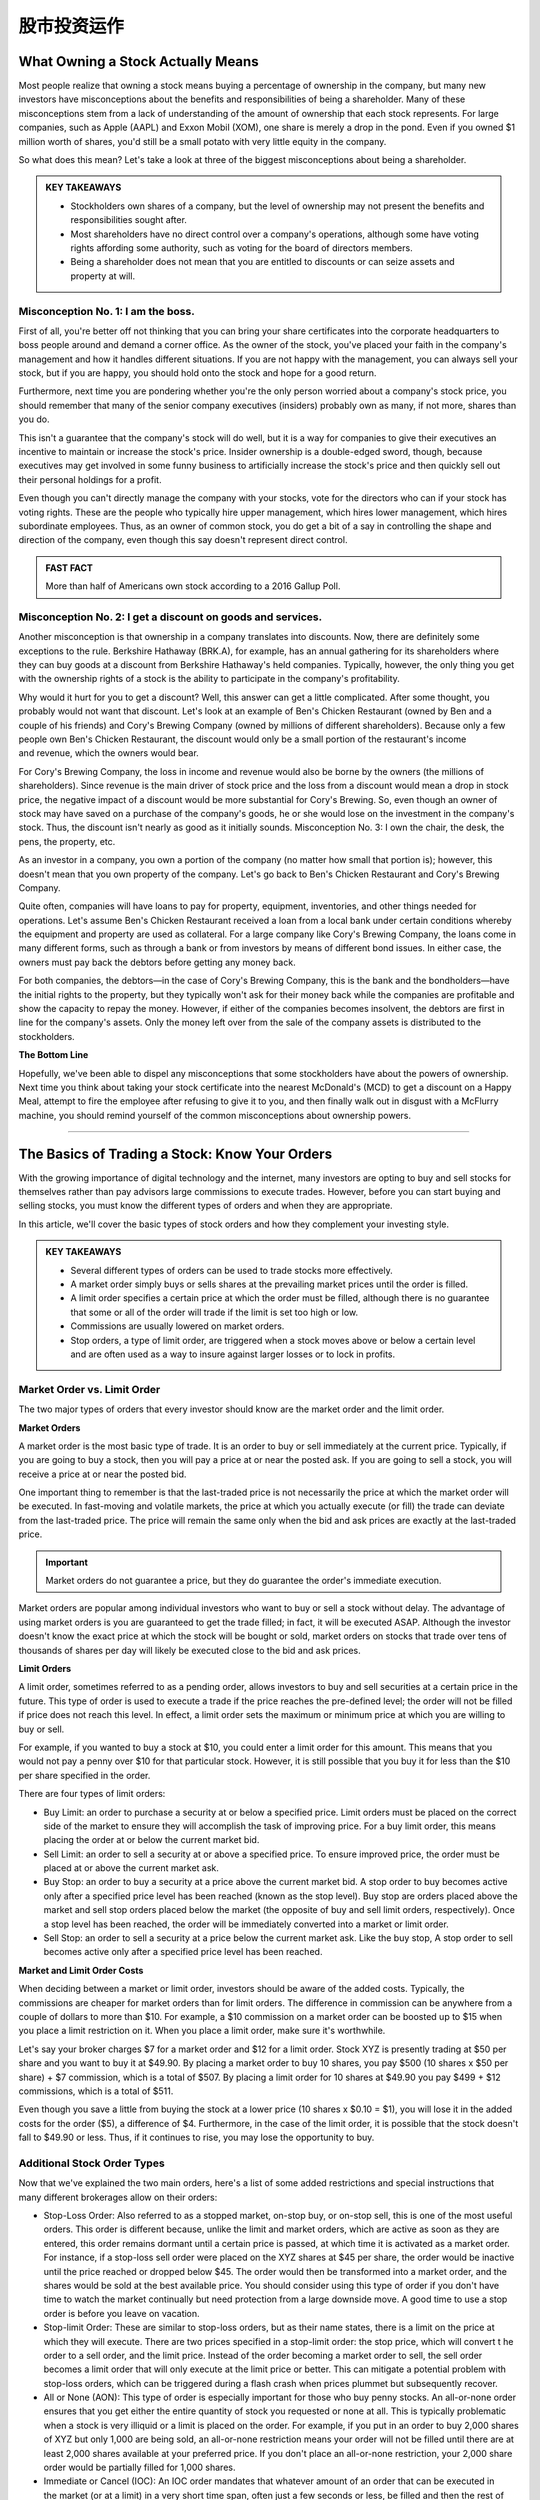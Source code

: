===============================================================
股市投资运作
===============================================================

What Owning a Stock Actually Means
-------------------------------------
Most people realize that owning a stock means buying a percentage of ownership in the company, but many new investors have misconceptions about the benefits and responsibilities of being a shareholder. Many of these misconceptions stem from a lack of understanding of the amount of ownership that each stock represents. For large companies, such as Apple (AAPL) and Exxon Mobil (XOM), one share is merely a drop in the pond. Even if you owned $1 million worth of shares, you'd still be a small potato with very little equity in the company.

So what does this mean? Let's take a look at three of the biggest misconceptions about being a shareholder.

.. admonition:: KEY TAKEAWAYS

        •	Stockholders own shares of a company, but the level of ownership may not present the benefits       and responsibilities sought after.
        •	Most shareholders have no direct control over a company's operations, although some have voting     rights affording some authority, such as voting for the board of directors members.
        •	Being a shareholder does not mean that you are entitled to discounts or can seize assets and        property at will.

Misconception No. 1: I am the boss.
^^^^^^^^^^^^^^^^^^^^^^^^^^^^^^^^^^^^^^

First of all, you're better off not thinking that you can bring your share certificates into the corporate headquarters to boss people around and demand a corner office. As the owner of the stock, you've placed your faith in the company's management and how it handles different situations. If you are not happy with the management, you can always sell your stock, but if you are happy, you should hold onto the stock and hope for a good return.

Furthermore, next time you are pondering whether you're the only person worried about a company's stock price, you should remember that many of the senior company executives (insiders) probably own as many, if not more, shares than you do.

This isn't a guarantee that the company's stock will do well, but it is a way for companies to give their executives an incentive to maintain or increase the stock's price. Insider ownership is a double-edged sword, though, because executives may get involved in some funny business to artificially increase the stock's price and then quickly sell out their personal holdings for a profit.

Even though you can't directly manage the company with your stocks, vote for the directors who can if your stock has voting rights. These are the people who typically hire upper management, which hires lower management, which hires subordinate employees. Thus, as an owner of common stock, you do get a bit of a say in controlling the shape and direction of the company, even though this say doesn't represent direct control.

.. admonition:: FAST FACT

        More than half of Americans own stock according to a 2016 Gallup Poll.

Misconception No. 2: I get a discount on goods and services.
^^^^^^^^^^^^^^^^^^^^^^^^^^^^^^^^^^^^^^^^^^^^^^^^^^^^^^^^^^^^^^^^^^^^^^^^^^^^^^^^^

Another misconception is that ownership in a company translates into discounts. Now, there are definitely some exceptions to the rule. Berkshire Hathaway (BRK.A), for example, has an annual gathering for its shareholders where they can buy goods at a discount from Berkshire Hathaway's held companies. Typically, however, the only thing you get with the ownership rights of a stock is the ability to participate in the company's profitability.

Why would it hurt for you to get a discount? Well, this answer can get a little complicated. After some thought, you probably would not want that discount. Let's look at an example of Ben's Chicken Restaurant (owned by Ben and a couple of his friends) and Cory's Brewing Company (owned by millions of different shareholders). Because only a few people own Ben's Chicken Restaurant, the discount would only be a small portion of the restaurant's income and revenue, which the owners would bear.

For Cory's Brewing Company, the loss in income and revenue would also be borne by the owners (the millions of shareholders). Since revenue is the main driver of stock price and the loss from a discount would mean a drop in stock price, the negative impact of a discount would be more substantial for Cory's Brewing. So, even though an owner of stock may have saved on a purchase of the company's goods, he or she would lose on the investment in the company's stock. Thus, the discount isn't nearly as good as it initially sounds.
Misconception No. 3: I own the chair, the desk, the pens, the property, etc.

As an investor in a company, you own a portion of the company (no matter how small that portion is); however, this doesn't mean that you own property of the company. Let's go back to Ben's Chicken Restaurant and Cory's Brewing Company.

Quite often, companies will have loans to pay for property, equipment, inventories, and other things needed for operations. Let's assume Ben's Chicken Restaurant received a loan from a local bank under certain conditions whereby the equipment and property are used as collateral. For a large company like Cory's Brewing Company, the loans come in many different forms, such as through a bank or from investors by means of different bond issues. In either case, the owners must pay back the debtors before getting any money back.

For both companies, the debtors—in the case of Cory's Brewing Company, this is the bank and the bondholders—have the initial rights to the property, but they typically won't ask for their money back while the companies are profitable and show the capacity to repay the money. However, if either of the companies becomes insolvent, the debtors are first in line for the company's assets. Only the money left over from the sale of the company assets is distributed to the stockholders.

**The Bottom Line**

Hopefully, we've been able to dispel any misconceptions that some stockholders have about the powers of ownership. Next time you think about taking your stock certificate into the nearest McDonald's (MCD) to get a discount on a Happy Meal, attempt to fire the employee after refusing to give it to you, and then finally walk out in disgust with a McFlurry machine, you should remind yourself of the common misconceptions about ownership powers.


-----------------

The Basics of Trading a Stock: Know Your Orders
---------------------------------------------------
	

With the growing importance of digital technology and the internet, many investors are opting to buy and sell stocks for themselves rather than pay advisors large commissions to execute trades. However, before you can start buying and selling stocks, you must know the different types of orders and when they are appropriate.

In this article, we'll cover the basic types of stock orders and how they complement your investing style.

.. admonition:: KEY TAKEAWAYS

        •	Several different types of orders can be used to trade stocks more effectively.
        •	A market order simply buys or sells shares at the prevailing market prices until the order is filled.
        •	A limit order specifies a certain price at which the order must be filled, although there is no                guarantee that some or all of the order will trade if the limit is set too high or low.
        •	Commissions are usually lowered on market orders.
        •	Stop orders, a type of limit order, are triggered when a stock moves above or below a certain level and        are often used as a way to insure against larger losses or to lock in profits.

Market Order vs. Limit Order
^^^^^^^^^^^^^^^^^^^^^^^^^^^^^^^^^^^^^^^^^^^^^^^^^^^^^^^^

The two major types of orders that every investor should know are the market order and the limit order.

**Market Orders**

A market order is the most basic type of trade. It is an order to buy or sell immediately at the current price. Typically, if you are going to buy a stock, then you will pay a price at or near the posted ask. If you are going to sell a stock, you will receive a price at or near the posted bid.

One important thing to remember is that the last-traded price is not necessarily the price at which the market order will be executed. In fast-moving and volatile markets, the price at which you actually execute (or fill) the trade can deviate from the last-traded price. The price will remain the same only when the bid and ask prices are exactly at the last-traded price.
 
.. admonition:: Important

        Market orders do not guarantee a price, but they do guarantee the order's immediate execution.

Market orders are popular among individual investors who want to buy or sell a stock without delay. The advantage of using market orders is you are guaranteed to get the trade filled; in fact, it will be executed ASAP. Although the investor doesn't know the exact price at which the stock will be bought or sold, market orders on stocks that trade over tens of thousands of shares per day will likely be executed close to the bid and ask prices.

**Limit Orders**

A limit order, sometimes referred to as a pending order, allows investors to buy and sell securities at a certain price in the future. This type of order is used to execute a trade if the price reaches the pre-defined level; the order will not be filled if price does not reach this level. In effect, a limit order sets the maximum or minimum price at which you are willing to buy or sell.

For example, if you wanted to buy a stock at $10, you could enter a limit order for this amount. This means that you would not pay a penny over $10 for that particular stock. However, it is still possible that you buy it for less than the $10 per share specified in the order.

There are four types of limit orders:

•	Buy Limit: an order to purchase a security at or below a specified price. Limit orders must be placed on the           correct side of the market to ensure they will accomplish the task of improving price. For a buy limit order, this     means placing the order at or below the current market bid.
•	Sell Limit: an order to sell a security at or above a specified price. To ensure improved price, the order must be     placed at or above the current market ask.
•	Buy Stop: an order to buy a security at a price above the current market bid. A stop order to buy becomes active       only after a specified price level has been reached (known as the stop level). Buy stop are orders placed above        the market and sell stop orders placed below the market (the opposite of buy and sell limit orders, respectively).     Once a stop level has been reached, the order will be immediately converted into a market or limit order.
•	Sell Stop: an order to sell a security at a price below the current market ask. Like the buy stop, A stop order to     sell becomes active only after a specified price level has been reached.

**Market and Limit Order Costs**

When deciding between a market or limit order, investors should be aware of the added costs. Typically, the commissions are cheaper for market orders than for limit orders. The difference in commission can be anywhere from a couple of dollars to more than $10. For example, a $10 commission on a market order can be boosted up to $15 when you place a limit restriction on it. When you place a limit order, make sure it's worthwhile.

Let's say your broker charges $7 for a market order and $12 for a limit order. Stock XYZ is presently trading at $50 per share and you want to buy it at $49.90. By placing a market order to buy 10 shares, you pay $500 (10 shares x $50 per share) + $7 commission, which is a total of $507. By placing a limit order for 10 shares at $49.90 you pay $499 + $12 commissions, which is a total of $511.

Even though you save a little from buying the stock at a lower price (10 shares x $0.10 = $1), you will lose it in the added costs for the order ($5), a difference of $4. Furthermore, in the case of the limit order, it is possible that the stock doesn't fall to $49.90 or less. Thus, if it continues to rise, you may lose the opportunity to buy.

Additional Stock Order Types
^^^^^^^^^^^^^^^^^^^^^^^^^^^^^^^^

Now that we've explained the two main orders, here's a list of some added restrictions and special instructions that many different brokerages allow on their orders:

-  Stop-Loss Order: Also referred to as a stopped market, on-stop buy, or on-stop sell, this is one of the most           useful orders. This order is different because, unlike the limit and market orders, which are active as soon as        they are entered, this order remains dormant until a certain price is passed, at which time it is activated as a       market order. For instance, if a stop-loss sell order were placed on the XYZ shares at $45 per share, the order        would be inactive until the price reached or dropped below $45. The order would then be transformed into a market      order, and the shares would be sold at the best available price. You should consider using this type of order if       you don't have time to watch the market continually but need protection from a large downside move. A good time        to use a stop order is before you leave on vacation.

-  Stop-limit Order: These are similar to stop-loss orders, but as their name states, there is a limit on the price at    which they will execute. There are two prices specified in a stop-limit order: the stop price, which will convert t    he order to a sell order, and the limit price. Instead of the order becoming a market order to sell, the sell order    becomes a limit order that will only execute at the limit price or better. This can mitigate a potential problem       with stop-loss orders, which can be triggered during a flash crash when prices plummet but subsequently recover.
-  All or None (AON): This type of order is especially important for those who buy penny stocks. An all-or-none order     ensures that you get either the entire quantity of stock you requested or none at all. This is typically               problematic when a stock is very illiquid or a limit is placed on the order. For example, if you put in an order to    buy 2,000 shares of XYZ but only 1,000 are being sold, an all-or-none restriction means your order will not be         filled until there are at least 2,000 shares available at your preferred price. If you don't place an all-or-none      restriction, your 2,000 share order would be partially filled for 1,000 shares.
-  Immediate or Cancel (IOC): An IOC order mandates that whatever amount of an order that can be executed in              the market (or at a limit) in a very short time span, often just a few seconds or less, be filled and then the rest    of the order canceled. If no shares are traded in that "immediate" interval, then the order is canceled completely.
-  Fill or Kill (FOK): This type of order combines an AON order with an IOC specification; in other words, it mandates    that the entire order size be traded and in a very short time period, often a few seconds or less. If neither          condition is met, the order is canceled.
-  Good 'Til Canceled (GTC): This is a time restriction that you can place on different orders. A good-til-canceled       order will remain active until you decide to cancel it. Brokerages will typically limit the maximum time you can       keep an order open (active) to 90 days.
-  Day: If you don't specify a time frame of expiry through the GTC instruction, then the order will typically be set     as a day order. This means that after the end of the trading day, the order will expire. If it isn't transacted        (filled) then you will have to re-enter it the following trading day.
-  Take Profit: A take profit order (sometimes called a profit target) is intended to close out the trade at a profit     once it has reached a certain level. Execution of a Take Profit order closes the position. This type of order is       always connected to an open position of a pending order.

.. admonition:: Important

        Not all brokerages or online trading platforms allow for all of these types of orders. Check with your broker if you do not have access to a particular order type that you wish to use.

**The Bottom Line**

Knowing the difference between a limit and a market order is fundamental to individual investing. There are times where one or the other will be more appropriate, and the order type is also influenced by your investment approach.
A long-term investor is more likely to go with a market order because it is cheaper and the investment decision is based on fundamentals that will play out over months and years, so the current market price is less of an issue. A trader, however, is looking to act on a shorter term trend in the charts and, therefore, is much more conscious of the market price paid; in which case, a limit order to buy in with a stop-loss order to sell is usually the bare minimum for setting up a trade. 

By knowing what each order does and how each one might affect your trading, you can identify which order suits your investment needs, saves you time, reduces your risk, and, most importantly, saves you money.

-----------------

Optimal Position Size Reduces Risk
---------------------------------------------------

Determining how much of a currency, stock or commodity to accumulate on a trade is an often-overlooked aspect of trading. Traders frequently take a random position size. They may take more if they feel "really sure" about a trade, or they may take less if they feel a little leery. These are not valid ways to determine position size. 

A trader should also not take a set position size for all circumstances, regardless of how the trade sets up, and this style of trading will likely lead to underperformance over the long run. Let's look at how position size should actually be determined.

What Affects Position Size
^^^^^^^^^^^^^^^^^^^^^^^^^^^^

The first thing we need to know before we can actually determine our position size is the stop level for the trade. Stops should not be set at random levels. A stop needs to be placed at a logical level, where it will tell the trader they were wrong about the direction of the trade. We do not want to place a stop where it could easily be triggered by normal movements in the market.

Once we have a stop level, we now know the risk. For example, if we know our stop is 50 pips from our entry price for a forex trade (or assume 50 cents in a stock or commodity trade), we can now start to determine our position size. The next thing we need to look at is the size of our account. If you have a small account, you should risk a maximum of 1% to 3% of your account on a trade.

Assume a trader has a $5,000 trading account. If the trader risks 1% of that account on a trade, this means he or she can lose $50 on a trade, which means the trader can take one mini-lot. If the trader's stop level is hit, then the trader will have lost 50 pips on one mini lot, or $50. If the trader uses a 3% risk level, then he or she can lose $150 (which is 3% of the account). This means that, with a 50-pip stop level, he or she can take three mini-lots. If the trader is stopped out, he or she will have lost 50 pips on three mini lots, or $150. (Learn more about implementing appropriate stops in: A Logical Method of Stop Placement.)

In the stock market, risking 1% of your account on the trade would mean that a trader could take 100 shares with a stop level of 50 cents. If the stop is hit, this would mean $50, or 1% of the total account, was lost on the trade. In this case, the risk for the trade has been contained to a small percentage of the account, and the position size has been optimized for that risk.

Alternative Position-Sizing Techniques
^^^^^^^^^^^^^^^^^^^^^^^^^^^^^^^^^^^^^^^^^^^^^^^^^^^^^^^^

For larger accounts, there are some alternative methods that can be used to determine position size. A person trading a $500,000 or $1 million account may not always wish to risk $5,000 or more (1% of $500,000) on each and every trade. They may have many positions in the market, they may not actually employ all of their capital, or there may be liquidity concerns with large positions. In this case, a fixed-dollar stop can also be used.

Let's assume a trader with an account of this size wants to risk only $1,000 on a trade. He or she can still use the method mentioned above. If the distance to the stop from the entry price is 50 pips, the trader can take 20 mini-lots, or 2 standard lots.

In the stock market, the trader could take 2,000 shares with the stop being 50 cents away from the entry price. If the stop is hit, the trader will have lost only the $1,000 that he or she was willing to risk before placing the trade. (For more, see: Calculating Risk and Reward.)

Daily Stop Levels
^^^^^^^^^^^^^^^^^^^^^^^^^^^^^^^^^^^^^^^^^^^^^^^^^^^^^^^^

Another option for active or full-time day traders is to use a daily stop level. A daily stop allows traders who need to make split-second judgments and require flexibility in their position-sizing decisions. A daily stop means the trader sets a maximum amount of money he or she can lose in a day, week or month. If traders lose this predetermined amount of capital, or more, they will immediately exit all positions and cease trading for the rest of the day, week or month. A trader using this method must have a track record of positive performance.

For experienced traders, a daily stop loss can be roughly equal to their average daily profitability. For instance, if, on average, a trader makes $1,000 a day, then he or she should set a daily stop loss that is close to this number. This means that a losing day will not wipe out profits from more than one average trading day. This method can also be adapted to reflect several days, a week or a month of trading results.

For traders who have a have a history of profitable trading, or who are extremely active in trading throughout the day, the daily stop level allows them freedom to make decisions about position size on the fly throughout the day and yet still control their overall risk. Most traders using a daily stop will still limit risk to a very small percentage of their account on each trade by monitoring positions sizes and the exposure to risk a position is creating. 

A novice trader with little trading history may also adapt a method of the daily stop loss in conjunction with using proper position sizing – determined by the risk of the trade and his or her overall account balance.

**The Bottom Line**

In order to achieve the correct position size, we must first know our stop level and the percentage or dollar amount of our account we are willing to risk on the trade. Once we have determined these, we can calculate our ideal position size. 

----------------

How do I place an order to buy or sell shares?
------------------------------------------------

It is easy to get started buying and selling stocks, especially with the advancements in online trading since the turn of the century. If you're like the vast majority of American traders, you buy stocks from an investment firm or a brokerage firm. You meet with or speak with a stockbroker, who accepts your market orders and facilitates payments between you and other trading parties. Unless you are borrowing on margin, you have a cash account with your broker to help identify your investor profile.

You buy at the offer (or ask) price and sell at the bid price. A closer gap in these prices means more trading volume for the stock.

**Buy and Sell Orders**

Trade lengths, costs and price differences vary between different brokers and among different markets. Stocks tend to be very liquid, meaning that trades happen quickly. When you submit an order to your broker, he either fills it from his company's own inventory or routes the order through a computer trading network. A seller is matched with your order, and the trade is executed.

There are several kinds of orders. The most common are market orders, limit orders and stop orders. Use a market order to buy at the current best market price. Limit orders allow you to set the price, and the order may be filled over a period of time. Stop orders allow you to place ceilings on how much you pay for stocks.

You sell stock in much the same way that you buy stock. Place an order with your broker, and wait for the order to be filled through your investment account.

----------------

When to Sell a Stock
--------------------------------

There are a few good reasons and many bad ones to unload your shares.


Making money on stocks involves just two key decisions: Buying at the right time and selling at the right time. You've got to get both of those right to make a profit. There are only three good reasons to sell:

•	Buying the stock was a mistake in the first place
•	The stock price has risen dramatically
•	The stock has reached a silly and unsustainable price

Read on for more on all three of these good reasons to sell. But first, consider a couple of common mistakes to avoid when you're buying and selling.

Buying Right
^^^^^^^^^^^^^

The return on any investment is first determined by the purchase price. One could argue that a profit or loss is made at the moment it's purchased. The buyer just doesn't know it until it's sold.

While buying at the right price may ultimately determine the profit gained, selling at the right price guarantees the profit, if any. If you don't sell at the right time, the benefits of buying at the right time disappear. 

Selling Stock Is Hard
^^^^^^^^^^^^^^^^^^^^^^^^^^

Many of us have trouble selling a stock, and the reason is rooted in the innate human tendency toward greed.

Here's an all-too-common scenario: You buy shares of stock at $25 with the intention of selling it if it reaches $30. The stock hits $30 and you decide to hold out for a couple of more points. The stock reaches $32 and greed overcomes rationality. Suddenly, the stock price drops back to $29. You tell yourself to just wait until it hits $30 again. This never happens. You finally succumb to frustration and sell at a loss when it hits $23.

Greed and emotion have overcome rational judgment. You've treated the stock market like a slot machine and lost. The loss was $2 a share, but you actually might have made a profit of $7 when the stock hit its high.

These paper losses might be better ignored than agonized over, but it comes down to the investor's reason for selling or not selling.

To remove human nature from the equation in the future, consider using a limit order, which will automatically sell the stock when it reaches your target price (excluding gap-down situations).

You won't even have to watch that stock go up and down. You'll get a notice when your sell order is placed.

Never Try to Time the Markets
^^^^^^^^^^^^^^^^^^^^^^^^^^^^^^^^^^^^^^^

Timely selling does not require precise market timing. Few investors ever buy at the absolute bottom and sell at the absolute top.

Warren Buffett couldn't do it. He and other legendary stock pickers focus on buying at one price and selling at a higher price.

And that brings us to the three good reasons to sell a stock.

When Buying Was a Mistake
^^^^^^^^^^^^^^^^^^^^^^^^^^

Presumably, you've put some research into that stock before you bought it. You may later conclude that you've made an analytical error. That error fundamentally affects the business as a suitable investment.

You should sell that stock, even if it means incurring a loss.

The key to successful investing is to rely on your data and analysis instead of Mr. Market's emotional mood swings. If that analysis was flawed for any reason, sell the stock and move on.

The stock price might go up after you sell, causing you to second guess yourself. Or a 10% loss on that investment could turn out to be the smartest investment move you ever made.

Of course, not all analytical mistakes are equal. If a business fails to meet short term earnings forecasts and the stock price goes down, don't overreact and sell if the soundness of the business remains intact. But if you see the company losing market share to competitors, it could be a sign of long-term weakness and a good reason to sell. 
When the Stock Rises Dramatically

It's very possible that a stock you just bought will rise dramatically in a short period of time for one reason or another. The best investors are the most humble investors. Don't take the fast rise as an affirmation that you are smarter than the overall market. Sell it.

A cheap stock can become an expensive stock very fast for a host of reasons, including speculation by others. Take your gains and move on. Even better, if that stock drops significantly, consider buying it again. If the shares continue to increase, take comfort in the old saying, "no one goes broke booking a profit."

If you own a stock that has been sliding, consider selling on a so-called dead cat bounce. These upticks are temporary and usually based on unexpected news.

Sell for Valuation
^^^^^^^^^^^^^^^^^^^^^^^^^^

This is a difficult decision, part art, and part science.

The value of any share of stock ultimately rests on the present value of the company's future cash flows. The valuation will always carry a degree of imprecision because the future is uncertain. This is why value investors rely heavily on the margin of safety concept in investing. 

A good rule of thumb is to consider selling if the company's valuation becomes significantly higher than its peers. Of course, this is a rule with many exceptions. For example, if Procter & Gamble (PG) is trading for 15 times earnings while Kimberly-Clark (KMB) is trading for 13 times earnings, it's no reason to sell PG when you consider the sizable market share of many of PG's products.

Another more reasonable selling tool is to sell when a company's P/E ratiosignificantly exceeds its average P/E ratio over the past five or 10 years. For instance, at the height of the internet boom, Walmart shares had a P/E of 60 times earnings. Despite Walmart's quality, any owner of shares should have considered selling and potential buyers should have considered looking elsewhere.

When a company's revenue declines, it’s usually a sign of reduced demand. First, look at the annual revenue numbers in order to see the big picture, but don’t rely solely on those numbers. Look at the quarterly numbers. The annual revenue numbers for a major oil and gas company might be impressive annually, but what if energy prices have fallen in recent months?

Also, when you see a company cutting costs, it often means that the company is not thriving. The biggest indicator is reducing headcount. The good news for you is that cost-cutting will be seen as a positive, initially, which will often lead to stock gains. This shouldn’t be seen as an opportunity to buy more shares, but rather as a chance to exit the position before any subsequent plunge in value. 

Selling for Financial Needs 
^^^^^^^^^^^^^^^^^^^^^^^^^^^^^^^^^^^^^^^

This might not count as a "good" reason from an analytical standpoint, but it's a reason nonetheless. Stocks are an asset, and there are times when people need to cash in their assets.

Whether it is seed money for a new business, paying for college, or purchasing a home, the decision depends on an individual's financial situation rather than the fundamentals of the stock. 

**The Bottom Line**

Any sale that results in profit is a good sale, particularly if the reasoning behind it is sound. When a sale results in a loss with an understanding of why that loss occurred, it too may be considered a good sell. Selling is a poor decision only when it is dictated by emotion instead of data and analysis.


--------------

Income, Value, and Growth Stocks
------------------------------------------

Investors who buy stocks typically do so for one of two reasons: They believe that the price will rise and allow them to sell the stock at a profit, or they intend to collect the dividends paid on the stock as investment income. Of course, some stocks can satisfy both objectives, at least to some extent, but most stocks can be classified into one of three categories: growth, income or value. Those who understand the characteristics of each type of stock can use this knowledge to grow their portfolios more efficiently.

Growth Stocks
^^^^^^^^^^^^^^^
As the name implies, growth companies by definition are those that have substantial potential for growth in the foreseeable future. Growth companies may currently be growing at a faster rate than the overall markets, and they often devote most of their current revenue toward further expansion. Every sector of the market has growth companies, but they are more prevalent in some areas such as technology, alternative energy, and biotechnology.

Most growth stocks tend to be newer companies with innovative products that are expected to make a big impact on the market in the future, but there are exceptions. Some growth companies are simply very well-run entities with good business models that have capitalized on the demand for their products. Growth stocks can provide substantial returns on capital, but many of them are smaller, less-stable companies that may also experience severe price declines.

An example of a growth company:

    •	Amazon.Com Inc (AMZN) – This Net juggernaut continues to add features, open new markets and take customers         from other retail-oriented companies. The 2018 trailing P/E of 263 reflects this astounding growth potential,      compared to the SP-500 trailing P/E of 24.6.

Value Stocks
^^^^^^^^^^^^^^^

Undervalued companies can often provide long-term profits for those who do their homework. A value stock trades at a price below where it appears it should be based on its financial status and technical trading indicators. It may have high dividend payout ratios or low financial ratios such as price-to-book or price-earnings ratios. The stock price may also have dropped due to public perception regarding factors that have little to do with the company’s current operations.

For example, the stock price of a well-run, financially sound company may drop substantially for a short time period if the company CEO becomes embroiled in a serious personal scandal. Smart investors know that this is a good time to buy the stock, as the public will soon forget about the incident and the price will most likely revert to its previous level.

Of course, the definition of what exactly is a good value for a given stock is somewhat subjective and varies according to the investor’s philosophy and point of view. Value stocks are typically considered to carry less risk than growth stocks because they are usually those of larger, more-established companies. However, their prices do not always return to their previous higher levels as expected.

An example of a good value stock:

    •	Cardinal Health Inc (CAH) –The stock looks undervalued because it's trading at a 4 year low even                   though EPS has nearly doubled from $2.48 in 2014 to an estimated $4.95 in the fiscal year 2018. This is better     than the broad market’s estimated 3.14% annual earnings growth in the next 7 to 10 years.

Income Stocks
^^^^^^^^^^^^^^^

Investors look to income stocks to bolster their fixed-income portfolios with dividend yields that typically exceed those of guaranteed instruments such as Treasury securities or CDs.

There are two main types of income stocks. Utility stocks are common stocksthat have historically remained fairly stable in price but usually pay competitive dividends. Preferred stocks are hybrid securities that behave more like bonds than stocks. They often have call or put features or other characteristics, but also pay competitive yields.

Although income stocks can be an attractive alternative for investors unwilling to risk their principal, their values can decline when interest rates rise.

One example of a good income stock:

    •	AT&T (T) – The company is financially sound, carries a reasonable amount of debt and currently pays an             annual dividend yield of 6.2%.

How to Find Stocks in These Categories
^^^^^^^^^^^^^^^^^^^^^^^^^^^^^^^^^^^^^^^^^^^^^

There is no one right way to discover specific types of stocks. Those who want growth can peruse investing websites or bulletin boards for lists of growth companies, then do their own homework on them. Many analysts also publish blogs and newsletters that tout stocks in each of the three categories.

Investors looking for income can calculate the dividend yields on common and preferred offerings, and then evaluate the amount of risk in the security. There are also stock screening programs available that investors can use to search for stocks according to specific criteria, such as dividend yields or financial ratios.

**The Bottom Line**

Stocks can provide a return on capital from future growth, current undervaluation or dividend income. Many stocks (such as AT&T) offer some combination of these, and smart investors know that dividends can make a substantial difference in the total return they receive. 


---------------


How can I prevent commissions and fees from eating up my trading profits?
------------------------------------------------------------------------------------------

First off, understand that there is no universal system regarding trading commissions charged by brokerage firms. Some charge rather steep fees for each trade, while others charge very little, depending on the level of service they provide. A discount brokerage firm might charge as little as $10 for a common stock trade or even less, while a full-service broker might easily charge $100 or more per trade.

In these cases, the answer to this question actually has more to do with the amount of money you invest in each trade than it does with how often you trade. If, for example, you only have $1,000 to invest in a trade and you're using a discount broker that charges $20 per trade, 2% of the value of your trade is eaten away by the commission fee when you first enter your position. When you eventually decide to close out of your trade, you will likely pay another $20 commission fee, which means that the round-trip cost of the trade is $40, or 4% of your initial cash amount. That means that you will need to earn at least a 4% return on your trade before you break even and can begin to make a profit.

With this type of fee structure, which is quite common, it really does not matter how often you trade. All that matters is that your trades make enough of a percentage gain to cover the costs of your commission fees. However, there is one caveat to this - some brokerage firms give commission discounts to investors who make many trades. For example, a brokerage firm may charge $20 per trade for its regular customers, but for customers who make 50 trades or more per month, they may only charge $10 per trade.

In other cases, an investor and his or her broker may agree to a fixed annual percentage fee (e.g. an annual fee of 2% of assets under management). In this case, it really does not matter how often you trade because you'll pay the same annual percentage fee.

To learn more about commission fees and their impact on your investment returns, check out Paying Your Investment Advisor - Fees Or Commissions?

.. admonition:: ADVISOR INSIGHT

        Minimizing commissions and fees can have a huge impact over the course of your entire investing career. Here are three ways to do so:

        1.	Invest in exchange-traded funds (ETFs) rather than mutual funds. The expense ratios are almost always          lower for an ETF versus a comparable mutual fund. It is now very easy to build a low cost,                     well-diversified portfolio using ETFs with an expense ratio of 0.25% or less per year.
        2.	Avoid products with front-end loads, back-end loads or 12b-1 fees. These are typically found within mutual     funds, but not ETFs.
        3.	Seek out ETFs with no trading fees. A growing number of fund families are waiving trading fees on their        ETFs.

            If you do decide to invest in a fund with a trading fee, try to invest more than $1,000 per fund.


------------------


What Type of Brokerage Account Is Right for You?
------------------------------------------------------

A broker, also known as a brokerage, is a company that connects buyers and sellers of investment vehicles like stocks and bonds. A brokerage account is often where an investor keeps assets. Which type of brokerage to choose is a matter of the investor's needs and preferences.

Quick History of Brokerages
^^^^^^^^^^^^^^^^^^^^^^^^^^^^^

Before the middle of the twentieth century, access to stock and bond markets was restricted to the affluent who had enough money to invest and who could afford the services a human broker to place trades and act as an investment advisor.

In the 1970s and 1980s, a range of so-called discount brokerage firms, such as Vanguard and Charles Schwab, sprang up. They were willing to take on a less affluent clientele because their business models sought to accumulate a large number of small clients. 

The late 1990s saw the rise of the internet, and online brokerages such as E*TRADE and FOREX.com were founded to seize the opportunity new technology offered. They extended the discount brokerage model by reducing commissions and minimum balances. That's because they had far less overhead in terms of physical space and human brokers placing trades, so they could pass these savings on to the consumer

The Rise of Self-directed Investing and Online Brokerage
^^^^^^^^^^^^^^^^^^^^^^^^^^^^^^^^^^^^^^^^^^^^^^^^^^^^^^^^^^

With lower trading costs, the online brokerage account also brought with it the self-directed investor—the investor who conducts investment research on their own and then chooses which stocks and bonds to buy for their portfolio.

Today, there are a wide array of traditional, discount, and online self-directed brokerage platforms available, each with their own pros and cons.

In addition, a new development over the past few years has been the advent of the robo-advisor. These are automated software platforms, often available as mobile apps, that take care of nearly all of your investment decisions at a very low cost.

Arguably the first robo-advisor, Betterment launched in 2010 after the Great Recession. Since then, robo-advising has seen exponential growth in adoption and a flurry of both startups and existing brokerages adding a robo-advisor arm.
With all of these choices, then, let’s look at which type of brokerage is best suited for what type of investor.

Human Brokers and Financial Advisors
^^^^^^^^^^^^^^^^^^^^^^^^^^^^^^^^^^^^^^^^^^^^^^^^^^^^^^^^^^

Some people prefer to have a human handle their finances. If this is you, then a traditional human advisor may suit you better than a robo-advisor. Human brokers and financial advisors have been around since the beginning of modern stock markets, and they've carved out a space in today’s competitive landscape by catering to the more affluent investor (typically with $100,000 or more to invest) or those who prefer human interaction.

Effective financial advisors not only build and monitor investment portfolios, but they offer financial advice in all areas of their clients’ lives and provide auxiliary services such as insurance, estate planning, accounting services, and lines of credit, either themselves or via a referral network.

Customers of these brokers can expect to pay around 1% a year or more of assets under management to the advisor, or up to $50 per trade for individual transactions. Many advisors claim that these fees are well worth the extra value that they bring, whether it be their ability to pick stocks appropriate for their clients’ portfolios, their access to unique products and offerings, or a comprehensive financial plan.

Many advisors are available by phone or email and quite responsive. They also usually make a point to meet their clients in person when appropriate.

When comparing this set of brokerages, pay attention to independence. Ask if your advisor is compelled to sell a particular product or service (for example the one offered by their particular company), or if they're able to offer you the best products regardless of which fund family it came from.

Also, pay attention to fees. If they’re charging more than 1%, ask why and judge for yourself whether the extra cost is worth it. Professional certifications such as the CFP or CFA designation show that your broker has been trained and has passed a series of rigorous exams related to financial markets and planning.

Customers should use FINRA’s BrokerCheck tool to see if their broker has been subject to regulatory complaints or ethics violations.

Online Self-Directed Broker Accounts
^^^^^^^^^^^^^^^^^^^^^^^^^^^^^^^^^^^^^^^^^^^^^^^^^^^^^^^^^^

Online self-directed platforms include the likes of E*TRADE, TD Ameritrade, and Robinhood, among many others. Today, most financial institutions and even many banks offer their customers a self-directed online brokerage account.

For example, Capital One, Citibank, or Wells Fargo all offer investing platforms. Almost twenty years into the 21st century, most of the discount brokerage space has consolidated into online investing.

For the most part, these platforms leave it up to you to figure out which investments are the best, but they typically offer a suite of research and analysis tools, as well as expert recommendations and insights, to help you make informed decisions. You are then on your own to execute the trades to build your portfolio through their website or mobile app.

These platforms charge a per-transaction commission, usually ranging from $4.95 to $9.95 per stock trade, and an extra $.50 to $1.00 per options contract. They let you trade on margin, create options strategies, and invest directly in mutual funds as well as individual stocks, foreign exchange (forex) and exchange-traded funds (ETFs).

Online brokerages are best for the self-directed investor who knows about the markets or knows how to conduct their own research to choose a portfolio best suited for their goals. If you’re only going to make a few trades a year, you may want to pay a little bit more per trade in order to get access to higher quality research and analysis. If you’re a day trader, you’ll probably want to consider a site that hands out free trades to their most active users.

Each online brokerage has its own strengths and weaknesses. Who you are and what you value will steer you to the one that’s best for you. For instance, some people may value the convenience of having all of their financial accounts under the same roof. Others may value interactive charting. Still, others may value access to IPOs.

Robo-advisors
^^^^^^^^^^^^^^^^^^^^^^^^^^^^^

Robo-advisors automate investing and use technology to manage your portfolio. Since Betterment launched in 2010, there has been a proliferation of both startups and existing financial companies offering this sort of algorithmic trading service.

Unlike the trading algorithms that power the high-frequency trading (HFT) desks at hedge funds and banks, robo-advisors are likely to put your money to work using low-cost, indexed ETFs. In fact, it is the convergence of ultra-low-fee ETFs with low-cost technology solutions available on mobile platforms that make robo-advising possible.
You can now invest with as little as $1 on some platforms for as little as 0.15% per year in fees. Some platforms don't charge an advisory fee at all, but they charge for optional add-on services.

Before robo-advisors, if you had only a few hundred dollars or even a few thousand dollars to invest, you’d have to go online to a self-directed platform. Now, you can put your $200 or $2,000 to work without having to conduct any investment research, pick any individual stocks, or worry about rebalancing your portfolio.

Algorithm-based robo-advisors aim to place you in an efficient and diversified passive portfolio. Many of these platforms will even tax-optimize your portfolios with tax-loss harvesting, a process by which an investor sells losing positions to offset the capital gains generated by winning positions. The algorithms themselves are a proprietary company secret of robo-advisors.

Robo-advisors are an ideal option for new or young investors who have little to invest. Minimum balances for robo-advisor accounts are quite low, and some will let you start with as little as $1. These platforms are also good for people who are fans of passive investment strategies since most often you’ll find your robo-advisor develops a portfolio of indexed ETFs on your behalf.

Robo-advisors also shine for those long-term investors who simply are too busy (or unmotivated) to do their own research on which ETF has the best risk/return characteristics combined with their associated fees, costs, and tax implications.

But robo-advisors are certainly not for everyone. If you're an active trader, you may find them boring or unsophisticated. While robos are adapting to this by allowing for more customizability of portfolio choice (for example, most robos will now let you adjust your allocation weights away from their initial recommendation), it defeats the purpose of these products to start speculating on hot stocks or volatile companies within these platforms. Likewise, if you're a sophisticated investor who needs margin, options trading and technical charts, a robo-advisor is probably not for you.

If you choose a robo-advisor, the factors to consider are primarily cost, reputation, and added services. Monitor the cost of extra services: some are free but others add an extra cost.

